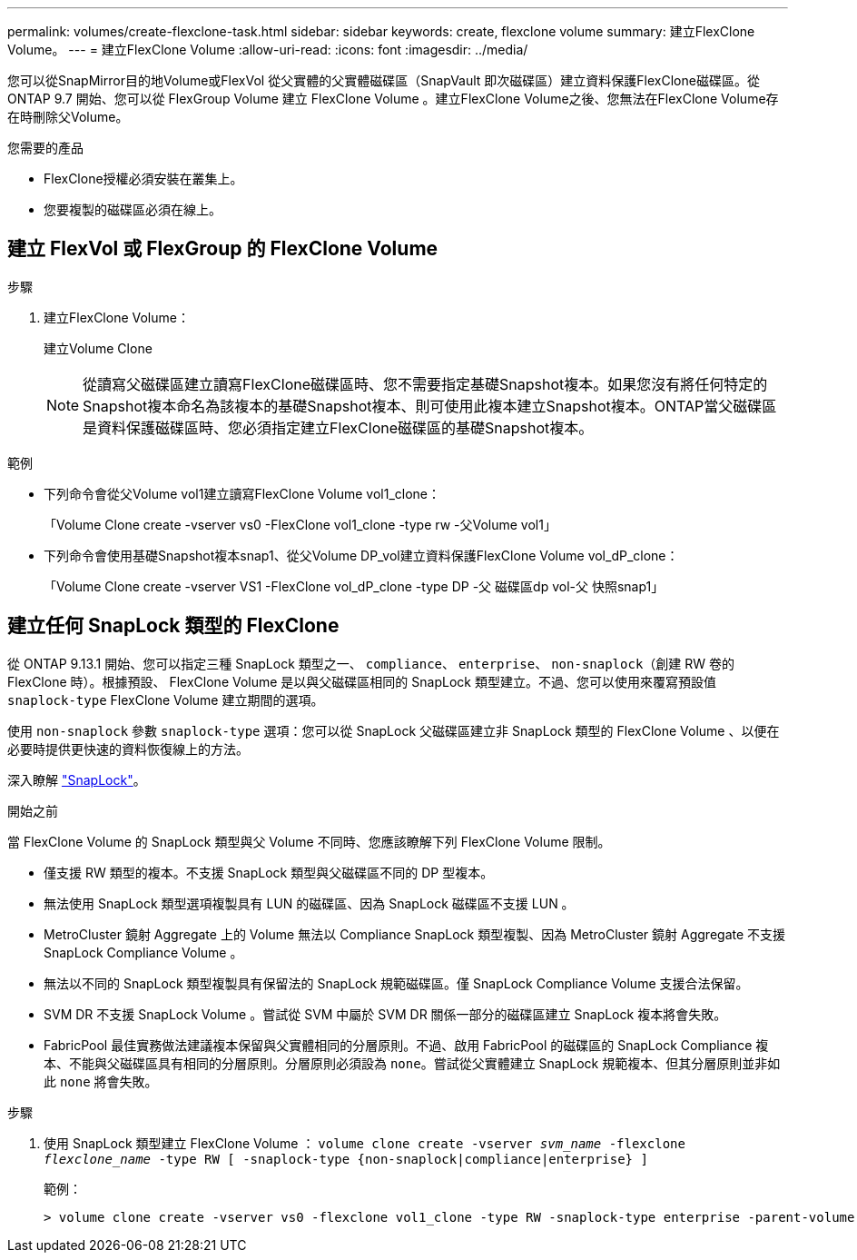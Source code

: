 ---
permalink: volumes/create-flexclone-task.html 
sidebar: sidebar 
keywords: create, flexclone volume 
summary: 建立FlexClone Volume。 
---
= 建立FlexClone Volume
:allow-uri-read: 
:icons: font
:imagesdir: ../media/


[role="lead"]
您可以從SnapMirror目的地Volume或FlexVol 從父實體的父實體磁碟區（SnapVault 即次磁碟區）建立資料保護FlexClone磁碟區。從 ONTAP 9.7 開始、您可以從 FlexGroup Volume 建立 FlexClone Volume 。建立FlexClone Volume之後、您無法在FlexClone Volume存在時刪除父Volume。

.您需要的產品
* FlexClone授權必須安裝在叢集上。
* 您要複製的磁碟區必須在線上。




== 建立 FlexVol 或 FlexGroup 的 FlexClone Volume

.步驟
. 建立FlexClone Volume：
+
建立Volume Clone

+
[NOTE]
====
從讀寫父磁碟區建立讀寫FlexClone磁碟區時、您不需要指定基礎Snapshot複本。如果您沒有將任何特定的Snapshot複本命名為該複本的基礎Snapshot複本、則可使用此複本建立Snapshot複本。ONTAP當父磁碟區是資料保護磁碟區時、您必須指定建立FlexClone磁碟區的基礎Snapshot複本。

====


.範例
* 下列命令會從父Volume vol1建立讀寫FlexClone Volume vol1_clone：
+
「Volume Clone create -vserver vs0 -FlexClone vol1_clone -type rw -父Volume vol1」

* 下列命令會使用基礎Snapshot複本snap1、從父Volume DP_vol建立資料保護FlexClone Volume vol_dP_clone：
+
「Volume Clone create -vserver VS1 -FlexClone vol_dP_clone -type DP -父 磁碟區dp vol-父 快照snap1」





== 建立任何 SnapLock 類型的 FlexClone

從 ONTAP 9.13.1 開始、您可以指定三種 SnapLock 類型之一、 `compliance`、 `enterprise`、 `non-snaplock`（創建 RW 卷的 FlexClone 時）。根據預設、 FlexClone Volume 是以與父磁碟區相同的 SnapLock 類型建立。不過、您可以使用來覆寫預設值 `snaplock-type` FlexClone Volume 建立期間的選項。

使用 `non-snaplock` 參數 `snaplock-type` 選項：您可以從 SnapLock 父磁碟區建立非 SnapLock 類型的 FlexClone Volume 、以便在必要時提供更快速的資料恢復線上的方法。

深入瞭解 link:https://docs.netapp.com/us-en/ontap/snaplock/index.html["SnapLock"]。

.開始之前
當 FlexClone Volume 的 SnapLock 類型與父 Volume 不同時、您應該瞭解下列 FlexClone Volume 限制。

* 僅支援 RW 類型的複本。不支援 SnapLock 類型與父磁碟區不同的 DP 型複本。
* 無法使用 SnapLock 類型選項複製具有 LUN 的磁碟區、因為 SnapLock 磁碟區不支援 LUN 。
* MetroCluster 鏡射 Aggregate 上的 Volume 無法以 Compliance SnapLock 類型複製、因為 MetroCluster 鏡射 Aggregate 不支援 SnapLock Compliance Volume 。
* 無法以不同的 SnapLock 類型複製具有保留法的 SnapLock 規範磁碟區。僅 SnapLock Compliance Volume 支援合法保留。
* SVM DR 不支援 SnapLock Volume 。嘗試從 SVM 中屬於 SVM DR 關係一部分的磁碟區建立 SnapLock 複本將會失敗。
* FabricPool 最佳實務做法建議複本保留與父實體相同的分層原則。不過、啟用 FabricPool 的磁碟區的 SnapLock Compliance 複本、不能與父磁碟區具有相同的分層原則。分層原則必須設為 `none`。嘗試從父實體建立 SnapLock 規範複本、但其分層原則並非如此 `none` 將會失敗。


.步驟
. 使用 SnapLock 類型建立 FlexClone Volume ： `volume clone create -vserver _svm_name_ -flexclone _flexclone_name_ -type RW [ -snaplock-type {non-snaplock|compliance|enterprise} ]`
+
範例：

+
[listing]
----
> volume clone create -vserver vs0 -flexclone vol1_clone -type RW -snaplock-type enterprise -parent-volume vol1
----

